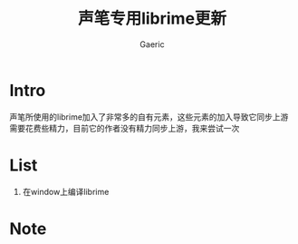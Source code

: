 #+title: 声笔专用librime更新
#+startup: content
#+author: Gaeric
#+HTML_HEAD: <link href="./worg.css" rel="stylesheet" type="text/css">
#+HTML_HEAD: <link href="/static/css/worg.css" rel="stylesheet" type="text/css">
#+OPTIONS: ^:{}
* Intro
  声笔所使用的librime加入了非常多的自有元素，这些元素的加入导致它同步上游需要花费些精力，目前它的作者没有精力同步上游，我来尝试一次
* List
  1. 在window上编译librime
* Note
